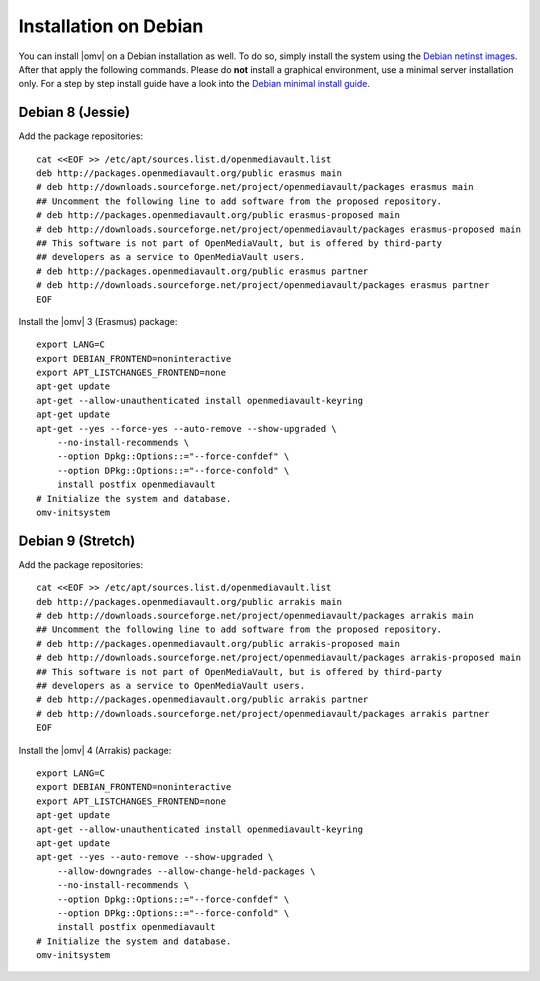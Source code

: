 Installation on Debian
######################

You can install |omv| on a Debian installation as well. To do so, simply
install the system using the `Debian netinst images <https://www.debian.org/CD/netinst/>`_.
After that apply the following commands. Please do **not** install a graphical
environment, use a minimal server installation only. For a step by step
install guide have a look into the `Debian minimal install guide <https://www.pcsuggest.com/debian-minimal-install-guide/>`_.

Debian 8 (Jessie)
-----------------

Add the package repositories::

    cat <<EOF >> /etc/apt/sources.list.d/openmediavault.list
    deb http://packages.openmediavault.org/public erasmus main
    # deb http://downloads.sourceforge.net/project/openmediavault/packages erasmus main
    ## Uncomment the following line to add software from the proposed repository.
    # deb http://packages.openmediavault.org/public erasmus-proposed main
    # deb http://downloads.sourceforge.net/project/openmediavault/packages erasmus-proposed main
    ## This software is not part of OpenMediaVault, but is offered by third-party
    ## developers as a service to OpenMediaVault users.
    # deb http://packages.openmediavault.org/public erasmus partner
    # deb http://downloads.sourceforge.net/project/openmediavault/packages erasmus partner
    EOF

Install the |omv| 3 (Erasmus) package::

    export LANG=C
    export DEBIAN_FRONTEND=noninteractive
    export APT_LISTCHANGES_FRONTEND=none
    apt-get update
    apt-get --allow-unauthenticated install openmediavault-keyring
    apt-get update
    apt-get --yes --force-yes --auto-remove --show-upgraded \
        --no-install-recommends \
        --option Dpkg::Options::="--force-confdef" \
        --option DPkg::Options::="--force-confold" \
        install postfix openmediavault
    # Initialize the system and database.
    omv-initsystem

Debian 9 (Stretch)
------------------

Add the package repositories::

    cat <<EOF >> /etc/apt/sources.list.d/openmediavault.list
    deb http://packages.openmediavault.org/public arrakis main
    # deb http://downloads.sourceforge.net/project/openmediavault/packages arrakis main
    ## Uncomment the following line to add software from the proposed repository.
    # deb http://packages.openmediavault.org/public arrakis-proposed main
    # deb http://downloads.sourceforge.net/project/openmediavault/packages arrakis-proposed main
    ## This software is not part of OpenMediaVault, but is offered by third-party
    ## developers as a service to OpenMediaVault users.
    # deb http://packages.openmediavault.org/public arrakis partner
    # deb http://downloads.sourceforge.net/project/openmediavault/packages arrakis partner
    EOF

Install the |omv| 4 (Arrakis) package::

    export LANG=C
    export DEBIAN_FRONTEND=noninteractive
    export APT_LISTCHANGES_FRONTEND=none
    apt-get update
    apt-get --allow-unauthenticated install openmediavault-keyring
    apt-get update
    apt-get --yes --auto-remove --show-upgraded \
        --allow-downgrades --allow-change-held-packages \
        --no-install-recommends \
        --option Dpkg::Options::="--force-confdef" \
        --option DPkg::Options::="--force-confold" \
        install postfix openmediavault
    # Initialize the system and database.
    omv-initsystem
